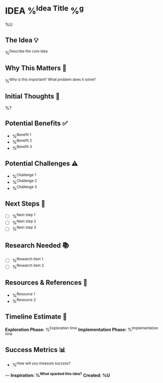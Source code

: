 * IDEA %^{Idea Title} %^g
%U
:PROPERTIES:
:CATEGORY: %^{Category|Product|Process|Personal|Technical}
:PRIORITY: %^{Priority|A|B|C}
:STATUS: %^{Status|New|Exploring|Researching|Planning|Shelved}
:END:

** The Idea 💡
%^{Describe the core idea}

** Why This Matters 🎯
%^{Why is this important? What problem does it solve?}

** Initial Thoughts 🤔
%?

** Potential Benefits ✅
- %^{Benefit 1}
- %^{Benefit 2}
- %^{Benefit 3}

** Potential Challenges ⚠️
- %^{Challenge 1}
- %^{Challenge 2}
- %^{Challenge 3}

** Next Steps 🚀
- [ ] %^{Next step 1}
- [ ] %^{Next step 2}
- [ ] %^{Next step 3}

** Research Needed 📚
- [ ] %^{Research item 1}
- [ ] %^{Research item 2}

** Resources & References 🔗
- %^{Resource 1}
- %^{Resource 2}

** Timeline Estimate 📅
**Exploration Phase:** %^{Exploration time}
**Implementation Phase:** %^{Implementation time}

** Success Metrics 📊
- %^{How will you measure success?}

---
*Inspiration: %^{What sparked this idea?}*
*Created: %U*